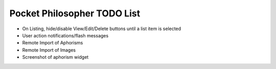 Pocket Philosopher TODO List
============================

-  On Listing, hide/disable View/Edit/Delete buttons until a list item is selected
-  User action notifications/flash messages
-  Remote Import of Aphorisms
-  Remote Import of Images
-  Screenshot of aphorism widget
